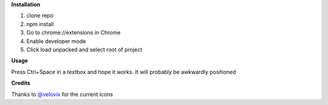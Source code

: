 **Installation**

1. clone repo
2. npm install
3. Go to chrome://extensions in Chrome
4. Enable developer mode
5. Click load unpacked and select root of project

**Usage**

Press Ctrl+Space in a textbox and hope it works. It will probably be awkwardly positioned


**Credits**

Thanks to `@velovix`_ for the current icons

.. _`@velovix`: https://github.com/velovix
